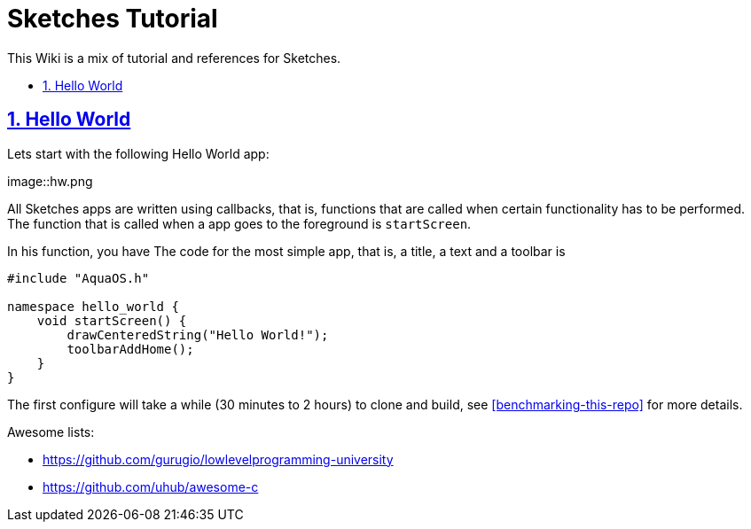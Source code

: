 = Sketches Tutorial
:idprefix:
:idseparator: -
:sectanchors:
:sectlinks:
:sectnumlevels: 6
:sectnums:
:toc: macro
:toclevels: 6
:toc-title:

This Wiki is a mix of tutorial and references for Sketches. 

toc::[]

== Hello World

Lets start with the following Hello World app:

image::hw.png

All Sketches apps are written using callbacks, that is, functions that are called when certain
functionality has to be performed. The function that is called when a app goes to the 
foreground is `startScreen`.

In his function, you have
The code for the most simple app, that is, a title, a text and a toolbar is

....
#include "AquaOS.h"

namespace hello_world {
    void startScreen() {
        drawCenteredString("Hello World!");
        toolbarAddHome();
    }
}
....



The first configure will take a while (30 minutes to 2 hours) to clone and build, see <<benchmarking-this-repo>> for more details.


Awesome lists:

* https://github.com/gurugio/lowlevelprogramming-university
* https://github.com/uhub/awesome-c
